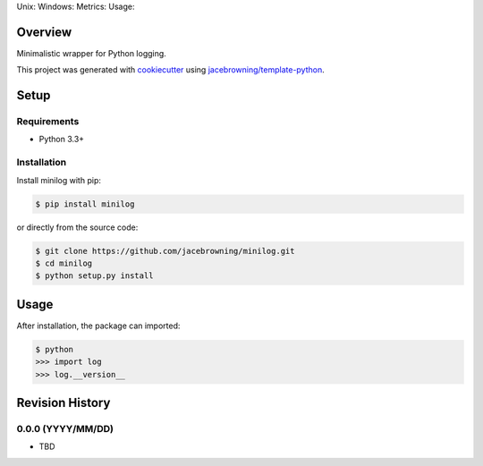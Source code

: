 Unix: |Unix Build Status| Windows: |Windows Build Status|\ Metrics:
|Coverage Status| |Scrutinizer Code Quality|\ Usage: |PyPI Version|

Overview
========

Minimalistic wrapper for Python logging.

This project was generated with
`cookiecutter <https://github.com/audreyr/cookiecutter>`__ using
`jacebrowning/template-python <https://github.com/jacebrowning/template-python>`__.

Setup
=====

Requirements
------------

-  Python 3.3+

Installation
------------

Install minilog with pip:

.. code:: sh

    $ pip install minilog

or directly from the source code:

.. code:: sh

    $ git clone https://github.com/jacebrowning/minilog.git
    $ cd minilog
    $ python setup.py install

Usage
=====

After installation, the package can imported:

.. code:: sh

    $ python
    >>> import log
    >>> log.__version__

.. |Unix Build Status| image:: https://img.shields.io/travis/jacebrowning/minilog/develop.svg
   :target: https://travis-ci.org/jacebrowning/minilog
.. |Windows Build Status| image:: https://img.shields.io/appveyor/ci/jacebrowning/minilog/develop.svg
   :target: https://ci.appveyor.com/project/jacebrowning/minilog
.. |Coverage Status| image:: https://img.shields.io/coveralls/jacebrowning/minilog/develop.svg
   :target: https://coveralls.io/r/jacebrowning/minilog
.. |Scrutinizer Code Quality| image:: https://img.shields.io/scrutinizer/g/jacebrowning/minilog.svg
   :target: https://scrutinizer-ci.com/g/jacebrowning/minilog/?branch=develop
.. |PyPI Version| image:: https://img.shields.io/pypi/v/minilog.svg
   :target: https://pypi.python.org/pypi/minilog

Revision History
================

0.0.0 (YYYY/MM/DD)
------------------

-  TBD


